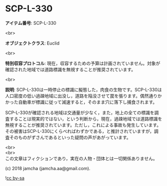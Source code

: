 #+OPTIONS: toc:nil
#+OPTIONS: \n:t

* SCP-L-330

  *アイテム番号*: SCP-L-330

  <br>

  *オブジェクトクラス*: Euclid

  <br>

  *特別収容プロトコル*: 現在，収容するための予算は計画されていません。対象が確認された地域では道路標識を無視することが推奨されています。

  <br>

  *説明*: SCP-L-330は一時停止の標識に擬態した，肉食の生物です。SCP-L-330は人口密度の低い過疎地域に出没し，道路を陥没させて罠を張ります。偶然通りかかった自動車が標識に従って減速すると，そのまま穴に落下し捕食されます。

  SCP-L-330が確認される地域は交通量が少なく，また，地上の全ての標識を調査することは現実的ではない，という判断から，現在，過疎地域では道路標識を無視することが推奨されています。ただし，これによる事故も発生しています。その被害はSCP-L-330にくらべればわずかである，と推計されていますが，調査そのものがずさんであるといった疑問の声があがっています。

  <br>
  <br>
  この文章はフィクションであり，実在の人物・団体とは一切関係ありません。

  (c) 2018 jamcha (jamcha.aa@gmail.com).

  ![[https://i.creativecommons.org/l/by-sa/4.0/88x31.png][cc by-sa]]
